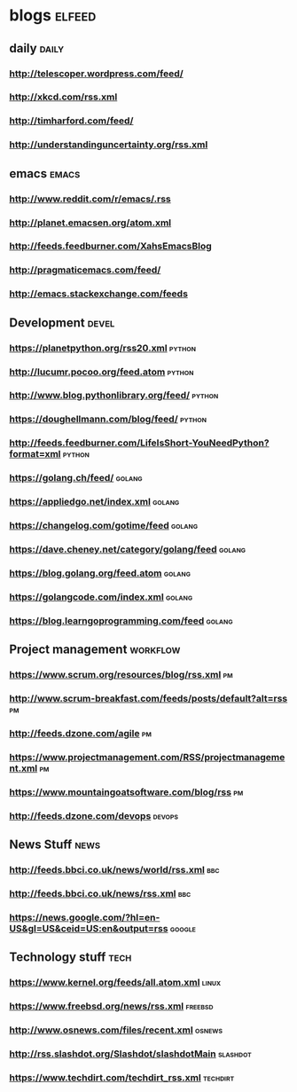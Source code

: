 * blogs                                                        :elfeed:
** daily                                                              :daily:
*** http://telescoper.wordpress.com/feed/
*** http://xkcd.com/rss.xml
*** http://timharford.com/feed/
*** http://understandinguncertainty.org/rss.xml

** emacs                                                        :emacs:
*** http://www.reddit.com/r/emacs/.rss
*** http://planet.emacsen.org/atom.xml
*** http://feeds.feedburner.com/XahsEmacsBlog
*** http://pragmaticemacs.com/feed/
*** [[http://emacs.stackexchange.com/feeds]]

** Development                                                        :devel:
*** [[https://planetpython.org/rss20.xml]]                               :python:
*** [[http://lucumr.pocoo.org/feed.atom]]                                :python:
*** [[http://www.blog.pythonlibrary.org/feed/]]                          :python:
*** [[https://doughellmann.com/blog/feed/]]                              :python:
*** [[http://feeds.feedburner.com/LifeIsShort-YouNeedPython?format=xml]] :python:
*** [[https://golang.ch/feed/]]                                          :golang:
*** [[https://appliedgo.net/index.xml]]                                  :golang:
*** [[https://changelog.com/gotime/feed]]                                :golang:
*** [[https://dave.cheney.net/category/golang/feed]]                     :golang:
*** [[https://blog.golang.org/feed.atom]]                                :golang:
*** [[https://golangcode.com/index.xml]]                                 :golang:
*** [[https://blog.learngoprogramming.com/feed]]                         :golang:

** Project management                                              :workflow:
*** [[https://www.scrum.org/resources/blog/rss.xml]]                         :pm:
*** [[http://www.scrum-breakfast.com/feeds/posts/default?alt=rss]]           :pm:
*** [[http://feeds.dzone.com/agile]]                                         :pm:
*** [[https://www.projectmanagement.com/RSS/projectmanagement.xml]]          :pm:
*** [[https://www.mountaingoatsoftware.com/blog/rss]]                        :pm:
*** [[http://feeds.dzone.com/devops]]                                    :devops:

** News Stuff                                                          :news:
*** [[http://feeds.bbci.co.uk/news/world/rss.xml]]                          :bbc:
*** [[http://feeds.bbci.co.uk/news/rss.xml]]                                :bbc:
*** [[https://news.google.com/?hl=en-US&gl=US&ceid=US:en&output=rss]]    :google:

** Technology stuff                                                    :tech:
*** [[https://www.kernel.org/feeds/all.atom.xml]]                         :linux:
*** [[https://www.freebsd.org/news/rss.xml]]                            :freebsd:
*** [[http://www.osnews.com/files/recent.xml]]                           :osnews:
*** [[http://rss.slashdot.org/Slashdot/slashdotMain]]                  :slashdot:
*** [[https://www.techdirt.com/techdirt_rss.xml]]                      :techdirt:

